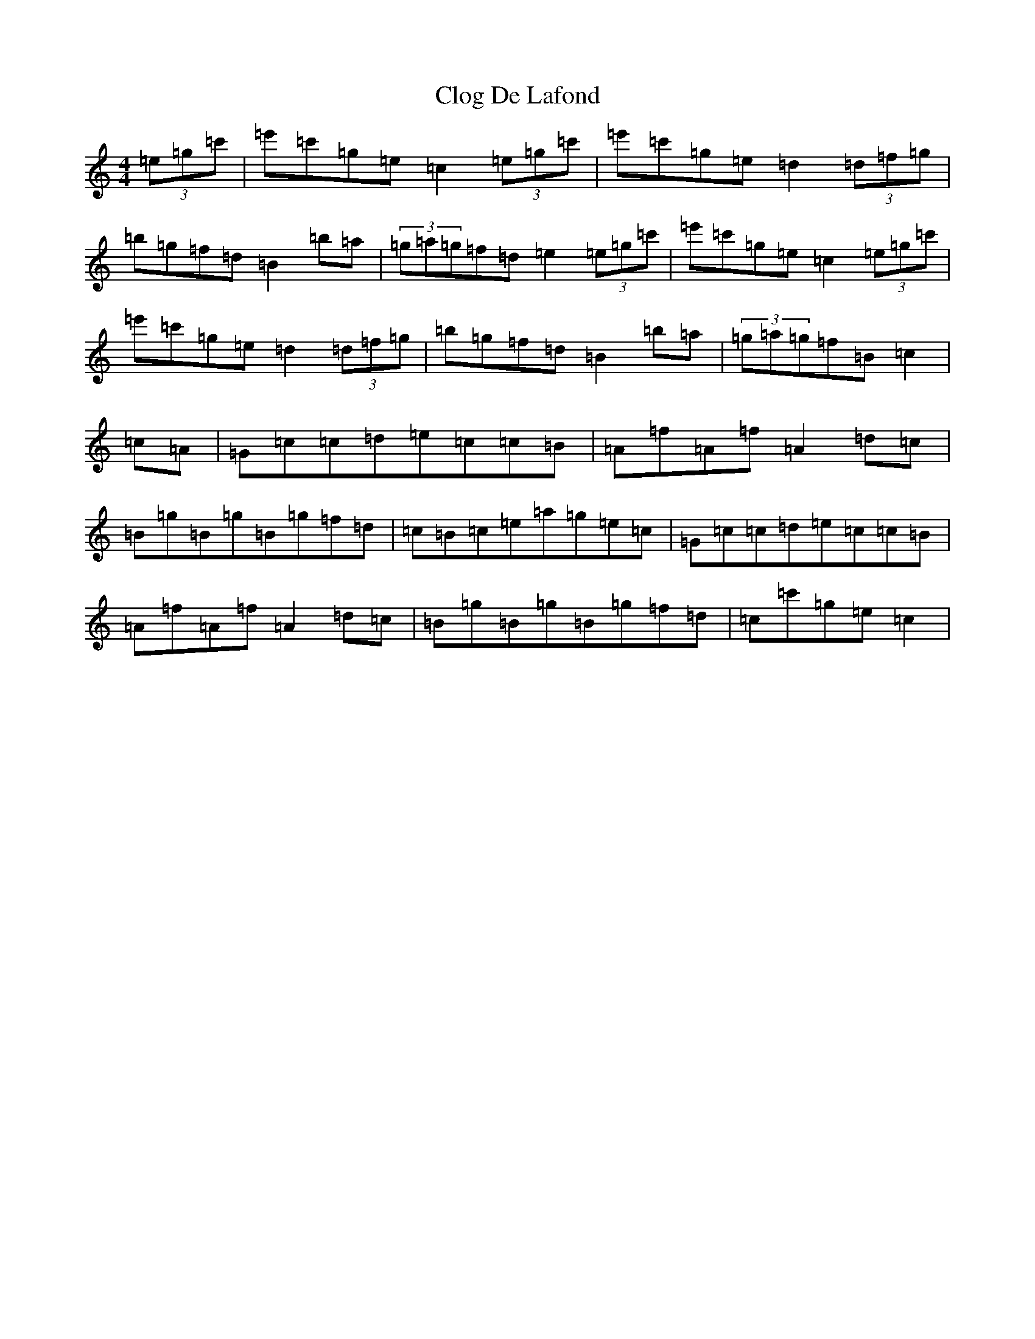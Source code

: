X: 3819
T: Clog De Lafond
S: https://thesession.org/tunes/11920#setting11920
R: barndance
M:4/4
L:1/8
K: C Major
(3=e=g=c'|=e'=c'=g=e=c2(3=e=g=c'|=e'=c'=g=e=d2(3=d=f=g|=b=g=f=d=B2=b=a|(3=g=a=g=f=d=e2(3=e=g=c'|=e'=c'=g=e=c2(3=e=g=c'|=e'=c'=g=e=d2(3=d=f=g|=b=g=f=d=B2=b=a|(3=g=a=g=f=B=c2|=c=A|=G=c=c=d=e=c=c=B|=A=f=A=f=A2=d=c|=B=g=B=g=B=g=f=d|=c=B=c=e=a=g=e=c|=G=c=c=d=e=c=c=B|=A=f=A=f=A2=d=c|=B=g=B=g=B=g=f=d|=c=c'=g=e=c2|